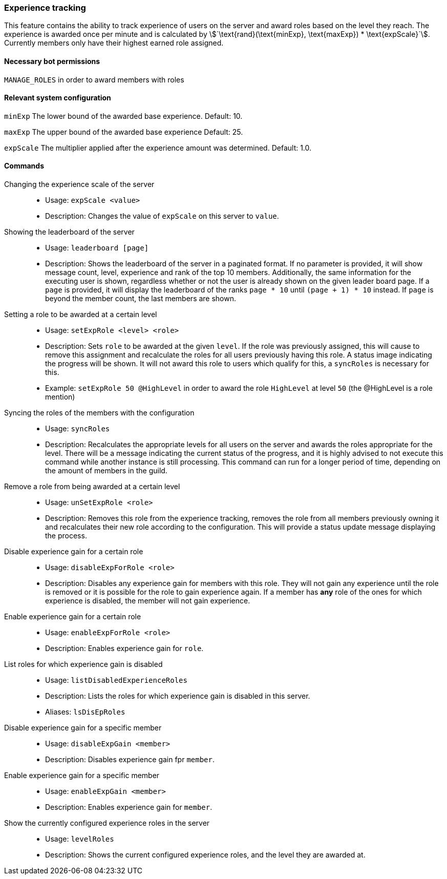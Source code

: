 === Experience tracking

This feature contains the ability to track experience of users on the server and award roles based on the level they reach.
The experience is awarded once per minute and is calculated by asciimath:[`\text{rand}(\text{minExp}, \text{maxExp}) * \text{expScale}`].
Currently members only have their highest earned role assigned.

==== Necessary bot permissions
`MANAGE_ROLES` in order to award members with roles

==== Relevant system configuration
`minExp` The lower bound of the awarded base experience. Default: 10.

`maxExp` The upper bound of the awarded base experience Default: 25.

`expScale` The multiplier applied after the experience amount was determined. Default: 1.0.

==== Commands
Changing the experience scale of the server::
* Usage: `expScale <value>`
* Description: Changes the value of `expScale` on this server to `value`.

Showing the leaderboard of the server::
* Usage: `leaderboard [page]`
* Description: Shows the leaderboard of the server in a paginated format.
If no parameter is provided, it will show message count, level, experience and rank of the top 10 members.
Additionally, the same information for the executing user is shown, regardless whether or not the user is already shown on the given leader board page.
If a `page` is provided, it will display the leaderboard of the ranks `page * 10` until  `(page + 1) * 10` instead. If `page` is beyond the member count, the last members are shown.


Setting a role to be awarded at a certain level::
* Usage: `setExpRole <level> <role>`
* Description: Sets `role` to be awarded at the given `level`. If the role was previously assigned,
this will cause to remove this assignment and recalculate the roles for all users previously having this role.
A status image indicating the progress will be shown. It will not award this role to users which qualify for this, a `syncRoles` is necessary for this.
* Example: `setExpRole 50 @HighLevel` in order to award the role `HighLevel` at level `50` (the @HighLevel is a role mention)

Syncing the roles of the members with the configuration::
* Usage: `syncRoles`
* Description: Recalculates the appropriate levels for all users on the server and awards the roles appropriate for the level.
There will be a message indicating the current status of the progress, and it is highly advised to not execute this command while another instance is still processing.
This command can run for a longer period of time, depending on the amount of members in the guild.

Remove a role from being awarded at a certain level::
* Usage: `unSetExpRole <role>`
* Description: Removes this role from the experience tracking, removes the role from all members previously owning it and recalculates their new role according to the configuration.
This will provide a status update message displaying the process.

Disable experience gain for a certain role::
* Usage: `disableExpForRole <role>`
* Description: Disables any experience gain for members with this role. They will not gain any experience until the role is removed or it is possible for the role to gain experience again.
If a member has *any* role of the ones for which experience is disabled, the member will not gain experience.

Enable experience gain for a certain role::
* Usage: `enableExpForRole <role>`
* Description: Enables experience gain for `role`.

List roles for which experience gain is disabled::
* Usage: `listDisabledExperienceRoles`
* Description: Lists the roles for which experience gain is disabled in this server.
* Aliases: `lsDisEpRoles`

Disable experience gain for a specific member::
* Usage: `disableExpGain <member>`
* Description: Disables experience gain fpr `member`.

Enable experience gain for a specific member::
* Usage: `enableExpGain <member>`
* Description: Enables experience gain for `member`.

Show the currently configured experience roles in the server::
* Usage: `levelRoles`
* Description: Shows the current configured experience roles, and the level they are awarded at.